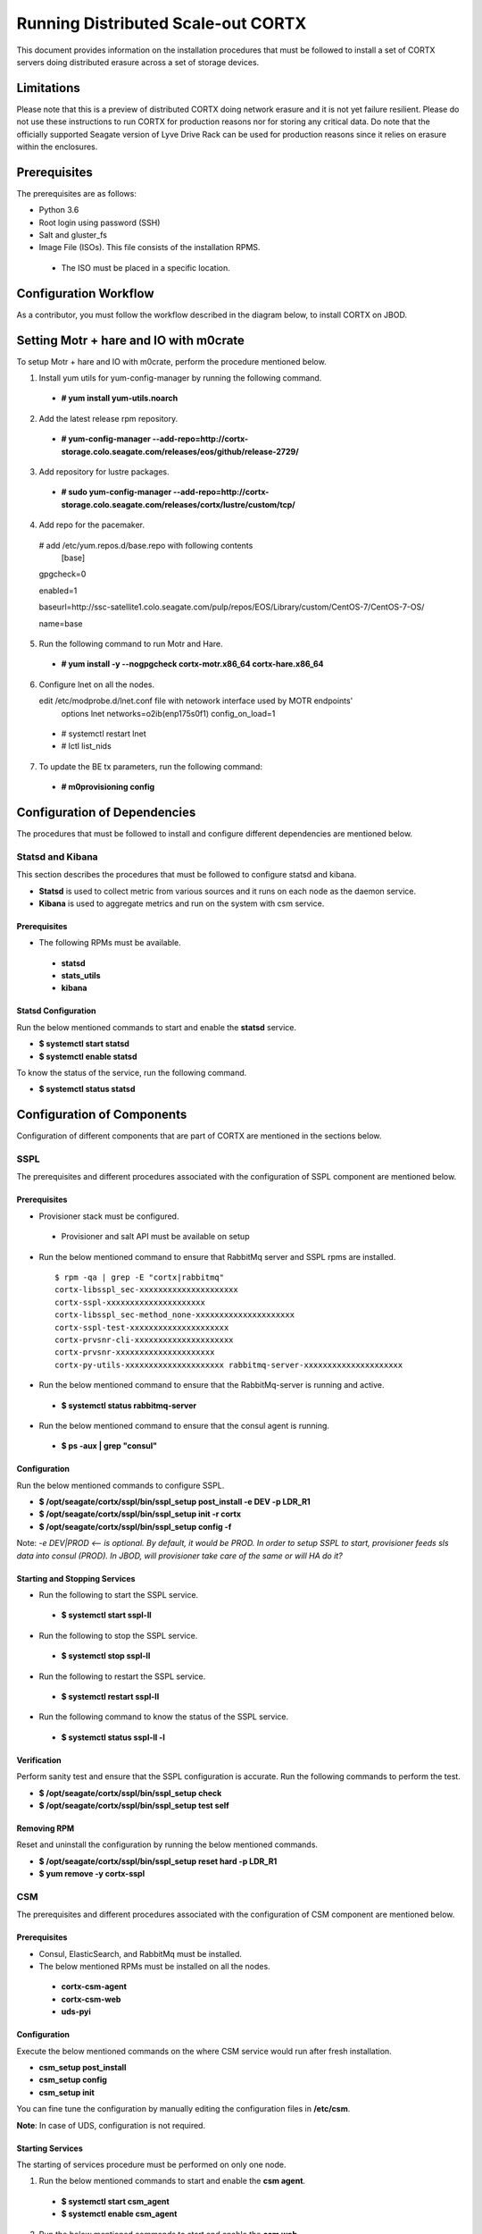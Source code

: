 ===================================
Running Distributed Scale-out CORTX 
===================================
This document provides information on the installation procedures that must be followed to install a set of CORTX servers doing distributed erasure across a set of storage devices.

**************
Limitations
**************
Please note that this is a preview of distributed CORTX doing network erasure and it is not yet failure resilient.  Please do not use these instructions to run CORTX for production reasons nor for storing any critical data.  Do note that the officially supported Seagate version of Lyve Drive Rack can be used for production reasons since it relies on erasure within the enclosures.

**************
Prerequisites
**************
The prerequisites are as follows:

- Python 3.6

- Root login using password (SSH)

- Salt and gluster_fs

- Image File (ISOs). This file consists of the installation RPMS.

 - The ISO must be placed in a specific location.

***********************
Configuration Workflow
***********************
As a contributor, you must follow the workflow described in the diagram below, to install CORTX on JBOD.

 .. image:: images/JBOD.png
 
***************************************
Setting Motr + hare and IO with m0crate 
***************************************
To setup Motr + hare and IO with m0crate, perform the procedure mentioned below.

1. Install yum utils for yum-config-manager by running the following command.

 - **# yum install yum-utils.noarch**
 
2. Add the latest release rpm repository.

 - **# yum-config-manager --add-repo=http://cortx-storage.colo.seagate.com/releases/eos/github/release-2729/**

3. Add repository for lustre packages.

 - **# sudo yum-config-manager --add-repo=http://cortx-storage.colo.seagate.com/releases/cortx/lustre/custom/tcp/**

4. Add repo for the pacemaker.

 # add /etc/yum.repos.d/base.repo with following contents 
    [base]

 gpgcheck=0

 enabled=1

 baseurl=http://ssc-satellite1.colo.seagate.com/pulp/repos/EOS/Library/custom/CentOS-7/CentOS-7-OS/

 name=base

5. Run the following command to run Motr and Hare.

 - **# yum install -y --nogpgcheck cortx-motr.x86_64 cortx-hare.x86_64**
 
6. Configure lnet on all the nodes. 

   edit /etc/modprobe.d/lnet.conf file with netowork interface used by MOTR endpoints' 
    options lnet networks=o2ib(enp175s0f1) config_on_load=1

 - # systemctl restart lnet

 -  # lctl list_nids

7. To update the BE tx parameters, run the following command:

 -  **# m0provisioning config**
 
*****************************
Configuration of Dependencies
*****************************

The procedures that must be followed to install and configure different dependencies are mentioned below.

Statsd and Kibana
=================
This section describes the procedures that must be followed to configure statsd and kibana.

- **Statsd** is used to collect metric from various sources and it runs on each node as the daemon service.

- **Kibana** is used to aggregate metrics and run on the system with csm service.

Prerequisites
-------------

- The following RPMs must be available.

 - **statsd**

 - **stats_utils**

 - **kibana**

Statsd Configuration
--------------------
Run the below mentioned commands to start and enable the **statsd** service.

- **$ systemctl start statsd**

- **$ systemctl enable statsd**

To know the status of the service, run the following command.

- **$ systemctl status statsd**
 
***************************
Configuration of Components
***************************

Configuration of different components that are part of CORTX are mentioned in the sections below.

SSPL
====

The prerequisites and different procedures associated with the configuration of SSPL component are mentioned below.

Prerequisites
-------------

- Provisioner stack must be configured.

 - Provisioner and salt API must be available on setup

- Run the below mentioned command to ensure that RabbitMq server and SSPL rpms are installed.

  ::
  
   $ rpm -qa | grep -E "cortx|rabbitmq" 
   cortx-libsspl_sec-xxxxxxxxxxxxxxxxxxxxx 
   cortx-sspl-xxxxxxxxxxxxxxxxxxxxx 
   cortx-libsspl_sec-method_none-xxxxxxxxxxxxxxxxxxxxx 
   cortx-sspl-test-xxxxxxxxxxxxxxxxxxxxx 
   cortx-prvsnr-cli-xxxxxxxxxxxxxxxxxxxxx 
   cortx-prvsnr-xxxxxxxxxxxxxxxxxxxxx 
   cortx-py-utils-xxxxxxxxxxxxxxxxxxxxx rabbitmq-server-xxxxxxxxxxxxxxxxxxxxx
   
- Run the below mentioned command to ensure that the RabbitMq-server is running and active.

 - **$ systemctl status rabbitmq-server**

- Run the below mentioned command to ensure that the consul agent is running.

 - **$ ps -aux | grep "consul"**
 
Configuration
-------------
Run the below mentioned commands to configure SSPL.

- **$ /opt/seagate/cortx/sspl/bin/sspl_setup post_install -e DEV -p LDR_R1**

- **$ /opt/seagate/cortx/sspl/bin/sspl_setup init -r cortx**

- **$ /opt/seagate/cortx/sspl/bin/sspl_setup config -f**

Note: *-e DEV|PROD <-- is optional. By default, it would be PROD. In order to setup SSPL to start, provisioner feeds sls data into consul (PROD). In JBOD, will provisioner take care of the same or will HA do it?*

Starting and Stopping Services
------------------------------
- Run the following to start the SSPL service.

 - **$ systemctl start sspl-ll**

- Run the following to stop the SSPL service.

 - **$ systemctl stop sspl-ll**

- Run the following to restart the SSPL service.

 - **$ systemctl restart sspl-ll**

- Run the following command to know the status of the SSPL service.

 - **$ systemctl status sspl-ll -l**
 
Verification
------------
Perform sanity test and ensure that the SSPL configuration is accurate. Run the following commands to perform the test.

- **$ /opt/seagate/cortx/sspl/bin/sspl_setup check**

- **$ /opt/seagate/cortx/sspl/bin/sspl_setup test self**

Removing RPM
------------
Reset and uninstall the configuration by running the below mentioned commands.

- **$ /opt/seagate/cortx/sspl/bin/sspl_setup reset hard -p LDR_R1**

- **$ yum remove -y cortx-sspl**

CSM
===

The prerequisites and different procedures associated with the configuration of CSM component are mentioned below.

Prerequisites
-------------
- Consul, ElasticSearch, and RabbitMq must be installed.

- The below mentioned RPMs must be installed on all the nodes.

 - **cortx-csm-agent**

 - **cortx-csm-web**

 - **uds-pyi**
 
Configuration
-------------

Execute the below mentioned commands on the where CSM service would run after fresh installation.

- **csm_setup post_install**

- **csm_setup config**

- **csm_setup init**

You can fine tune the configuration by manually editing the configuration files in **/etc/csm**.

**Note**: In case of UDS, configuration is not required.

Starting Services
-----------------
The starting of services procedure must be performed on only one node.

1. Run the below mentioned commands to start and enable the **csm agent**. 

 - **$ systemctl start csm_agent**

 - **$ systemctl enable csm_agent**

2. Run the below mentioned commands to start and enable the **csm web**.

 - **$ systemctl start csm_web**

 - **$ systemctl enable csm_web**

3. Run the below mentioned commands to start and enable the **UDS**.

 - **$ systemctl start uds**

 - **$ systemctl enable uds**

Ensure that the services have started successfully by running the following command.

- **$ systemctl status <service name>** 

Run the following command to check if the UDS port is open.

- **$ netstat –na | grep 5000**

  Please note that **5000** is the UDS port.

**Note**: After all the services have started running, the CSM web UI is available at port 28100. Navigate to `https://localhost:28100 <https://localhost:28100/>`_ to access the port.

Stopping Services
-----------------

Run the below mentioned commands to stop the CSM service.

- **$ systemctl stop uds**

- **$ systemctl stop csm_web**

- **$ systemctl stop csm_agent**    

HA 
==

The prerequisites and different procedures associated with the configuration of HA component are mentioned below.

Prerequisites
-------------

- Provisioner stack must be configured

 - Provisioner and salt API must be available on setup

- The cortx-ha rpm must be installed

- Installation type identification with provisioner api

 ::

  $ provisioner get_setup_info

  {'nodes': 1, 'servers_per_node': 2, 'storage_type': '5u84', 'server_type': 'virtual'}
  
Configuration
--------------
To check dependency and configure **HA**, perform **post_install**, **config**, and **init**.

- **$ /opt/seagate/cortx/ha/conf/script/ha_setup post_install # call by provisioner (provisioner api)**

- **$ /opt/seagate/cortx/ha/conf/script/ha_setup config**

- **$ /opt/seagate/cortx/ha/conf/script/ha_setup init**

Starting and Stopping Services
------------------------------
In this case, no service is running. Hence, this is not applicable. It is due to the same reason why Verifying (check) is also not applicable.

Command Line Interface (CLI)
----------------------------
- Cluster Management

 - # Start Cortx ha cluster

  - **$ cortxha cluster start**

 - # Stop Cortx-ha cluster

  - **$ cortxha cluster stop**

 - # Get status for services

  - **$ cortxha cluster status**

 - # Shutdown cluster

  - **$ cortxha cluster shutdown**

- Service Management

 The default node value is local.

 - **$ cortx service <service_name> --node <node_id> start**

 - **$ cortx service <service_name> --node <node_id> stop**

 - **$ cortx service <service_name> --node <node_id> status**

 **Note**: The name (Services Name) in the above CLI is **Hare**.
 
Removing RPM
------------
Reset and uninstall the configuration by running the below mentioned commands.

- **$ /opt/seagate/cortx/ha/conf/script/ha_setup reset**

- **$ yum remove cortx-ha**


